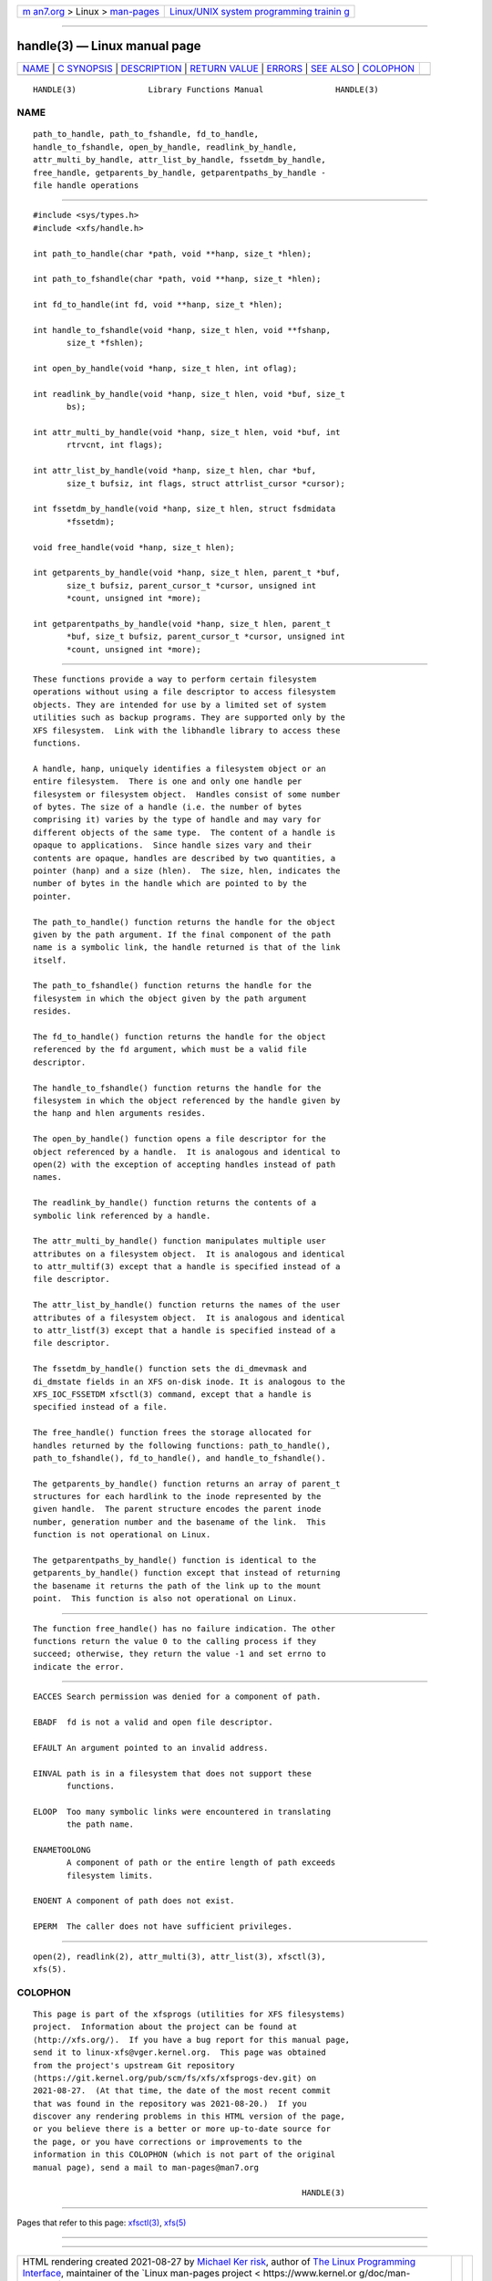 .. container:: page-top

.. container:: nav-bar

   +----------------------------------+----------------------------------+
   | `m                               | `Linux/UNIX system programming   |
   | an7.org <../../../index.html>`__ | trainin                          |
   | > Linux >                        | g <http://man7.org/training/>`__ |
   | `man-pages <../index.html>`__    |                                  |
   +----------------------------------+----------------------------------+

--------------

handle(3) — Linux manual page
=============================

+-----------------------------------+-----------------------------------+
| `NAME <#NAME>`__ \|               |                                   |
| `C SYNOPSIS <#C_SYNOPSIS>`__ \|   |                                   |
| `DESCRIPTION <#DESCRIPTION>`__ \| |                                   |
| `RETURN VALUE <#RETURN_VALUE>`__  |                                   |
| \| `ERRORS <#ERRORS>`__ \|        |                                   |
| `SEE ALSO <#SEE_ALSO>`__ \|       |                                   |
| `COLOPHON <#COLOPHON>`__          |                                   |
+-----------------------------------+-----------------------------------+
| .. container:: man-search-box     |                                   |
+-----------------------------------+-----------------------------------+

::

   HANDLE(3)               Library Functions Manual               HANDLE(3)

NAME
-------------------------------------------------

::

          path_to_handle, path_to_fshandle, fd_to_handle,
          handle_to_fshandle, open_by_handle, readlink_by_handle,
          attr_multi_by_handle, attr_list_by_handle, fssetdm_by_handle,
          free_handle, getparents_by_handle, getparentpaths_by_handle -
          file handle operations


-------------------------------------------------------------

::

          #include <sys/types.h>
          #include <xfs/handle.h>

          int path_to_handle(char *path, void **hanp, size_t *hlen);

          int path_to_fshandle(char *path, void **hanp, size_t *hlen);

          int fd_to_handle(int fd, void **hanp, size_t *hlen);

          int handle_to_fshandle(void *hanp, size_t hlen, void **fshanp,
                 size_t *fshlen);

          int open_by_handle(void *hanp, size_t hlen, int oflag);

          int readlink_by_handle(void *hanp, size_t hlen, void *buf, size_t
                 bs);

          int attr_multi_by_handle(void *hanp, size_t hlen, void *buf, int
                 rtrvcnt, int flags);

          int attr_list_by_handle(void *hanp, size_t hlen, char *buf,
                 size_t bufsiz, int flags, struct attrlist_cursor *cursor);

          int fssetdm_by_handle(void *hanp, size_t hlen, struct fsdmidata
                 *fssetdm);

          void free_handle(void *hanp, size_t hlen);

          int getparents_by_handle(void *hanp, size_t hlen, parent_t *buf,
                 size_t bufsiz, parent_cursor_t *cursor, unsigned int
                 *count, unsigned int *more);

          int getparentpaths_by_handle(void *hanp, size_t hlen, parent_t
                 *buf, size_t bufsiz, parent_cursor_t *cursor, unsigned int
                 *count, unsigned int *more);


---------------------------------------------------------------

::

          These functions provide a way to perform certain filesystem
          operations without using a file descriptor to access filesystem
          objects. They are intended for use by a limited set of system
          utilities such as backup programs. They are supported only by the
          XFS filesystem.  Link with the libhandle library to access these
          functions.

          A handle, hanp, uniquely identifies a filesystem object or an
          entire filesystem.  There is one and only one handle per
          filesystem or filesystem object.  Handles consist of some number
          of bytes. The size of a handle (i.e. the number of bytes
          comprising it) varies by the type of handle and may vary for
          different objects of the same type.  The content of a handle is
          opaque to applications.  Since handle sizes vary and their
          contents are opaque, handles are described by two quantities, a
          pointer (hanp) and a size (hlen).  The size, hlen, indicates the
          number of bytes in the handle which are pointed to by the
          pointer.

          The path_to_handle() function returns the handle for the object
          given by the path argument. If the final component of the path
          name is a symbolic link, the handle returned is that of the link
          itself.

          The path_to_fshandle() function returns the handle for the
          filesystem in which the object given by the path argument
          resides.

          The fd_to_handle() function returns the handle for the object
          referenced by the fd argument, which must be a valid file
          descriptor.

          The handle_to_fshandle() function returns the handle for the
          filesystem in which the object referenced by the handle given by
          the hanp and hlen arguments resides.

          The open_by_handle() function opens a file descriptor for the
          object referenced by a handle.  It is analogous and identical to
          open(2) with the exception of accepting handles instead of path
          names.

          The readlink_by_handle() function returns the contents of a
          symbolic link referenced by a handle.

          The attr_multi_by_handle() function manipulates multiple user
          attributes on a filesystem object.  It is analogous and identical
          to attr_multif(3) except that a handle is specified instead of a
          file descriptor.

          The attr_list_by_handle() function returns the names of the user
          attributes of a filesystem object.  It is analogous and identical
          to attr_listf(3) except that a handle is specified instead of a
          file descriptor.

          The fssetdm_by_handle() function sets the di_dmevmask and
          di_dmstate fields in an XFS on-disk inode. It is analogous to the
          XFS_IOC_FSSETDM xfsctl(3) command, except that a handle is
          specified instead of a file.

          The free_handle() function frees the storage allocated for
          handles returned by the following functions: path_to_handle(),
          path_to_fshandle(), fd_to_handle(), and handle_to_fshandle().

          The getparents_by_handle() function returns an array of parent_t
          structures for each hardlink to the inode represented by the
          given handle.  The parent structure encodes the parent inode
          number, generation number and the basename of the link.  This
          function is not operational on Linux.

          The getparentpaths_by_handle() function is identical to the
          getparents_by_handle() function except that instead of returning
          the basename it returns the path of the link up to the mount
          point.  This function is also not operational on Linux.


-----------------------------------------------------------------

::

          The function free_handle() has no failure indication. The other
          functions return the value 0 to the calling process if they
          succeed; otherwise, they return the value -1 and set errno to
          indicate the error.


-----------------------------------------------------

::

          EACCES Search permission was denied for a component of path.

          EBADF  fd is not a valid and open file descriptor.

          EFAULT An argument pointed to an invalid address.

          EINVAL path is in a filesystem that does not support these
                 functions.

          ELOOP  Too many symbolic links were encountered in translating
                 the path name.

          ENAMETOOLONG
                 A component of path or the entire length of path exceeds
                 filesystem limits.

          ENOENT A component of path does not exist.

          EPERM  The caller does not have sufficient privileges.


---------------------------------------------------------

::

          open(2), readlink(2), attr_multi(3), attr_list(3), xfsctl(3),
          xfs(5).

COLOPHON
---------------------------------------------------------

::

          This page is part of the xfsprogs (utilities for XFS filesystems)
          project.  Information about the project can be found at 
          ⟨http://xfs.org/⟩.  If you have a bug report for this manual page,
          send it to linux-xfs@vger.kernel.org.  This page was obtained
          from the project's upstream Git repository
          ⟨https://git.kernel.org/pub/scm/fs/xfs/xfsprogs-dev.git⟩ on
          2021-08-27.  (At that time, the date of the most recent commit
          that was found in the repository was 2021-08-20.)  If you
          discover any rendering problems in this HTML version of the page,
          or you believe there is a better or more up-to-date source for
          the page, or you have corrections or improvements to the
          information in this COLOPHON (which is not part of the original
          manual page), send a mail to man-pages@man7.org

                                                                  HANDLE(3)

--------------

Pages that refer to this page: `xfsctl(3) <../man3/xfsctl.3.html>`__, 
`xfs(5) <../man5/xfs.5.html>`__

--------------

--------------

.. container:: footer

   +-----------------------+-----------------------+-----------------------+
   | HTML rendering        |                       | |Cover of TLPI|       |
   | created 2021-08-27 by |                       |                       |
   | `Michael              |                       |                       |
   | Ker                   |                       |                       |
   | risk <https://man7.or |                       |                       |
   | g/mtk/index.html>`__, |                       |                       |
   | author of `The Linux  |                       |                       |
   | Programming           |                       |                       |
   | Interface <https:     |                       |                       |
   | //man7.org/tlpi/>`__, |                       |                       |
   | maintainer of the     |                       |                       |
   | `Linux man-pages      |                       |                       |
   | project <             |                       |                       |
   | https://www.kernel.or |                       |                       |
   | g/doc/man-pages/>`__. |                       |                       |
   |                       |                       |                       |
   | For details of        |                       |                       |
   | in-depth **Linux/UNIX |                       |                       |
   | system programming    |                       |                       |
   | training courses**    |                       |                       |
   | that I teach, look    |                       |                       |
   | `here <https://ma     |                       |                       |
   | n7.org/training/>`__. |                       |                       |
   |                       |                       |                       |
   | Hosting by `jambit    |                       |                       |
   | GmbH                  |                       |                       |
   | <https://www.jambit.c |                       |                       |
   | om/index_en.html>`__. |                       |                       |
   +-----------------------+-----------------------+-----------------------+

--------------

.. container:: statcounter

   |Web Analytics Made Easy - StatCounter|

.. |Cover of TLPI| image:: https://man7.org/tlpi/cover/TLPI-front-cover-vsmall.png
   :target: https://man7.org/tlpi/
.. |Web Analytics Made Easy - StatCounter| image:: https://c.statcounter.com/7422636/0/9b6714ff/1/
   :class: statcounter
   :target: https://statcounter.com/
